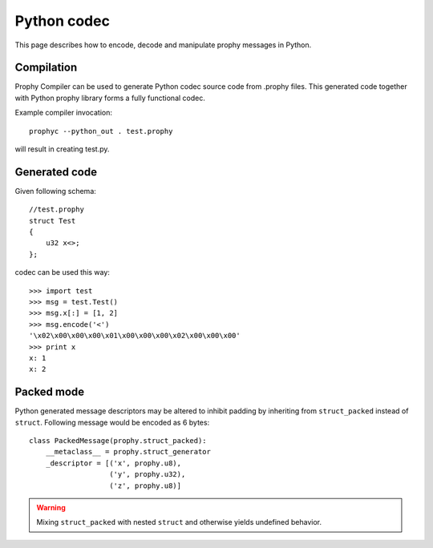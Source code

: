 .. _python:

Python codec
===============

This page describes how to encode, decode and manipulate prophy messages in Python.

Compilation
----------------

Prophy Compiler can be used to generate Python codec source code from .prophy files.
This generated code together with Python prophy library forms a fully functional codec.

Example compiler invocation::

    prophyc --python_out . test.prophy

will result in creating test.py.

Generated code
----------------

Given following schema::

    //test.prophy
    struct Test
    {
        u32 x<>;
    };

codec can be used this way::

    >>> import test
    >>> msg = test.Test()
    >>> msg.x[:] = [1, 2]
    >>> msg.encode('<')
    '\x02\x00\x00\x00\x01\x00\x00\x00\x02\x00\x00\x00'
    >>> print x
    x: 1
    x: 2

Packed mode
----------------

Python generated message descriptors may be altered
to inhibit padding by inheriting from ``struct_packed`` instead of ``struct``.
Following message would be encoded as 6 bytes::

    class PackedMessage(prophy.struct_packed):
        __metaclass__ = prophy.struct_generator
        _descriptor = [('x', prophy.u8),
                       ('y', prophy.u32),
                       ('z', prophy.u8)]

.. warning::
    Mixing ``struct_packed`` with nested ``struct`` and otherwise yields undefined behavior.
